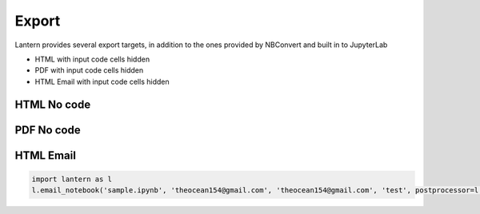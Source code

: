 ==============
Export
==============


Lantern provides several export targets, in addition to the ones provided by NBConvert and built in to JupyterLab

- HTML with input code cells hidden
- PDF with input code cells hidden
- HTML Email with input code cells hidden


HTML No code
=============
.. image:: ./img/export/html.png
    :scale: 100%
    :alt: html.png


PDF No code
=============
.. image:: ./img/export/pdf.png
    :scale: 100%
    :alt: pdf.png


HTML Email
=============

.. code:: python3

    import lantern as l
    l.email_notebook('sample.ipynb', 'theocean154@gmail.com', 'theocean154@gmail.com', 'test', postprocessor=l.pivot_pandas_to_excel)

.. image:: ./img/export/email.png
    :scale: 100%
    :alt: email.png
